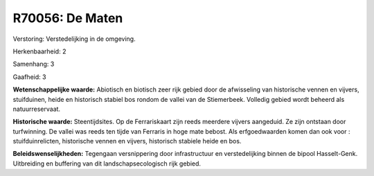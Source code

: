 R70056: De Maten
================

Verstoring:
Verstedelijking in de omgeving.

Herkenbaarheid: 2

Samenhang: 3

Gaafheid: 3

**Wetenschappelijke waarde:**
Abiotisch en biotisch zeer rijk gebied door de afwisseling van
historische vennen en vijvers, stuifduinen, heide en historisch stabiel
bos rondom de vallei van de Stiemerbeek. Volledig gebied wordt beheerd
als natuurreservaat.

**Historische waarde:**
Steentijdsites. Op de Ferrariskaart zijn reeds meerdere vijvers
aangeduid. Ze zijn ontstaan door turfwinning. De vallei was reeds ten
tijde van Ferraris in hoge mate bebost. Als erfgoedwaarden komen dan ook
voor : stuifduinrelicten, historische vennen en vijvers, historisch
stabiele heide en bos.



**Beleidswenselijkheden:**
Tegengaan versnippering door infrastructuur en verstedelijking binnen
de bipool Hasselt-Genk. Uitbreiding en buffering van dit
landschapsecologisch rijk gebied.
